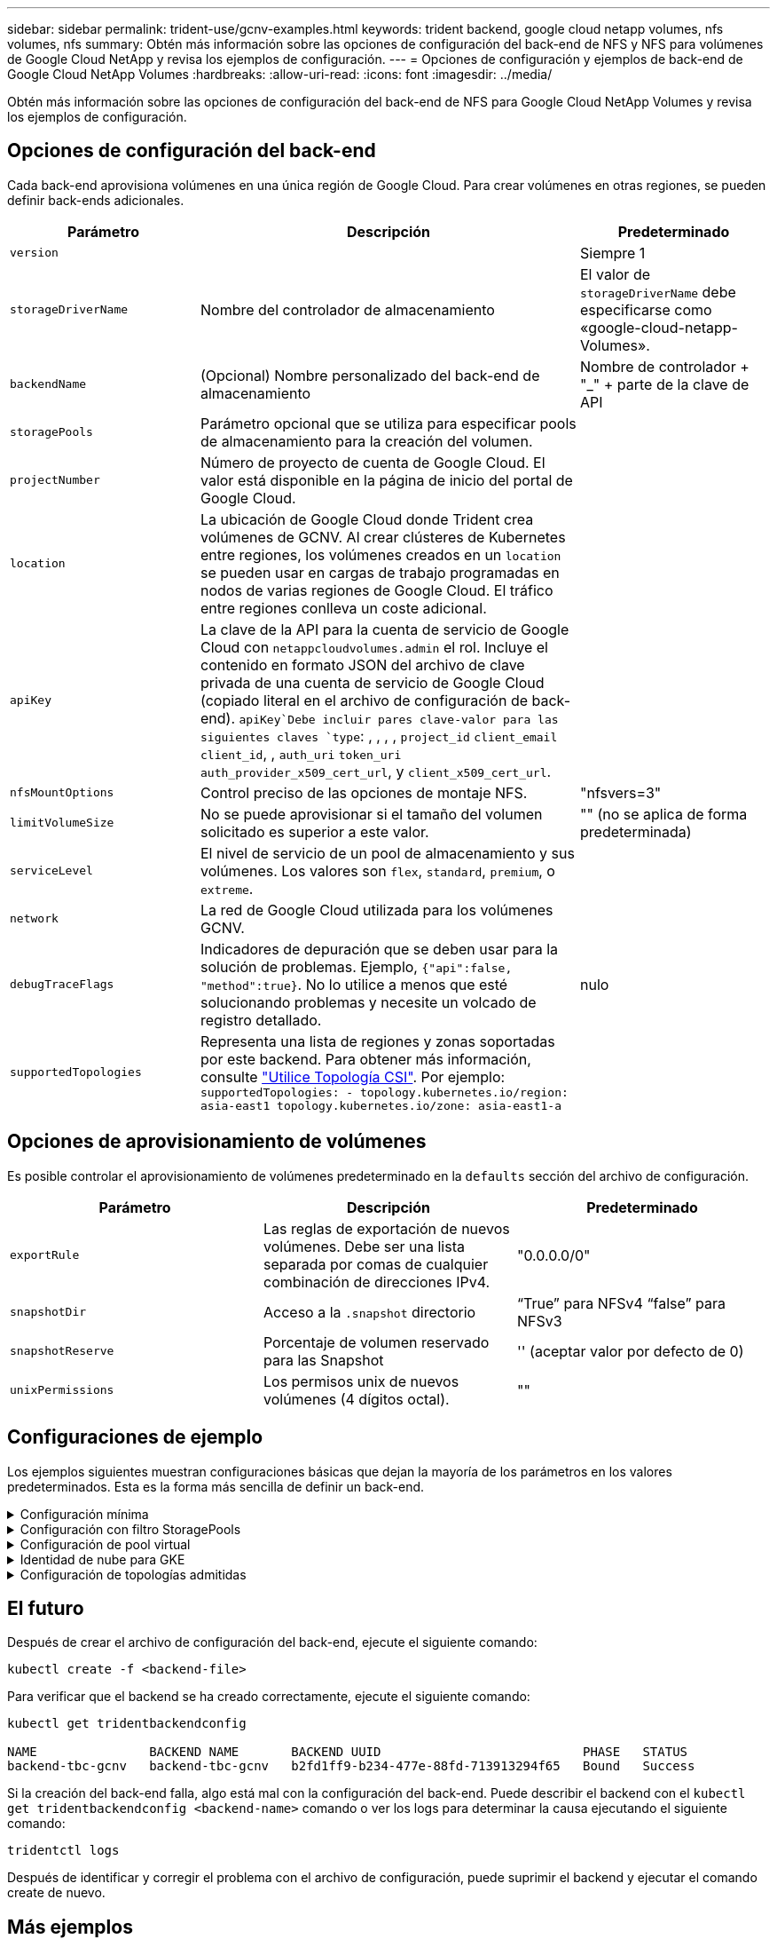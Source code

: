 ---
sidebar: sidebar 
permalink: trident-use/gcnv-examples.html 
keywords: trident backend, google cloud netapp volumes, nfs volumes, nfs 
summary: Obtén más información sobre las opciones de configuración del back-end de NFS y NFS para volúmenes de Google Cloud NetApp y revisa los ejemplos de configuración. 
---
= Opciones de configuración y ejemplos de back-end de Google Cloud NetApp Volumes
:hardbreaks:
:allow-uri-read: 
:icons: font
:imagesdir: ../media/


[role="lead"]
Obtén más información sobre las opciones de configuración del back-end de NFS para Google Cloud NetApp Volumes y revisa los ejemplos de configuración.



== Opciones de configuración del back-end

Cada back-end aprovisiona volúmenes en una única región de Google Cloud. Para crear volúmenes en otras regiones, se pueden definir back-ends adicionales.

[cols="1, 2, 1"]
|===
| Parámetro | Descripción | Predeterminado 


| `version` |  | Siempre 1 


| `storageDriverName` | Nombre del controlador de almacenamiento | El valor de `storageDriverName` debe especificarse como «google-cloud-netapp-Volumes». 


| `backendName` | (Opcional) Nombre personalizado del back-end de almacenamiento | Nombre de controlador + "_" + parte de la clave de API 


| `storagePools` | Parámetro opcional que se utiliza para especificar pools de almacenamiento para la creación del volumen. |  


| `projectNumber` | Número de proyecto de cuenta de Google Cloud. El valor está disponible en la página de inicio del portal de Google Cloud. |  


| `location` | La ubicación de Google Cloud donde Trident crea volúmenes de GCNV. Al crear clústeres de Kubernetes entre regiones, los volúmenes creados en un `location` se pueden usar en cargas de trabajo programadas en nodos de varias regiones de Google Cloud. El tráfico entre regiones conlleva un coste adicional. |  


| `apiKey` | La clave de la API para la cuenta de servicio de Google Cloud con `netappcloudvolumes.admin` el rol. Incluye el contenido en formato JSON del archivo de clave privada de una cuenta de servicio de Google Cloud (copiado literal en el archivo de configuración de back-end).  `apiKey`Debe incluir pares clave-valor para las siguientes claves `type`: , , , , `project_id` `client_email` `client_id`, , `auth_uri` `token_uri` `auth_provider_x509_cert_url`, y `client_x509_cert_url`. |  


| `nfsMountOptions` | Control preciso de las opciones de montaje NFS. | "nfsvers=3" 


| `limitVolumeSize` | No se puede aprovisionar si el tamaño del volumen solicitado es superior a este valor. | "" (no se aplica de forma predeterminada) 


| `serviceLevel` | El nivel de servicio de un pool de almacenamiento y sus volúmenes. Los valores son `flex`, `standard`, `premium`, o `extreme`. |  


| `network` | La red de Google Cloud utilizada para los volúmenes GCNV. |  


| `debugTraceFlags` | Indicadores de depuración que se deben usar para la solución de problemas. Ejemplo, `{"api":false, "method":true}`. No lo utilice a menos que esté solucionando problemas y necesite un volcado de registro detallado. | nulo 


| `supportedTopologies` | Representa una lista de regiones y zonas soportadas por este backend. Para obtener más información, consulte link:../trident-use/csi-topology.html["Utilice Topología CSI"]. Por ejemplo:
`supportedTopologies:
- topology.kubernetes.io/region: asia-east1
  topology.kubernetes.io/zone: asia-east1-a` |  
|===


== Opciones de aprovisionamiento de volúmenes

Es posible controlar el aprovisionamiento de volúmenes predeterminado en la `defaults` sección del archivo de configuración.

[cols=",,"]
|===
| Parámetro | Descripción | Predeterminado 


| `exportRule` | Las reglas de exportación de nuevos volúmenes. Debe ser una lista separada por comas de cualquier combinación de direcciones IPv4. | "0.0.0.0/0" 


| `snapshotDir` | Acceso a la `.snapshot` directorio | “True” para NFSv4 “false” para NFSv3 


| `snapshotReserve` | Porcentaje de volumen reservado para las Snapshot | '' (aceptar valor por defecto de 0) 


| `unixPermissions` | Los permisos unix de nuevos volúmenes (4 dígitos octal). | "" 
|===


== Configuraciones de ejemplo

Los ejemplos siguientes muestran configuraciones básicas que dejan la mayoría de los parámetros en los valores predeterminados. Esta es la forma más sencilla de definir un back-end.

.Configuración mínima
[%collapsible]
====
Ésta es la configuración mínima absoluta del back-end. Con esta configuración, Trident detecta todos sus pools de almacenamiento delegados a volúmenes de Google Cloud NetApp en la ubicación configurada y coloca volúmenes nuevos en uno de esos pools de forma aleatoria. Dado que `nasType` se omite, `nfs` se aplica el valor predeterminado y el back-end se aprovisionará para los volúmenes de NFS.

Esta configuración es ideal cuando solo vas a empezar a usar Google Cloud NetApp Volumes e intentarlo, pero en la práctica probablemente necesites proporcionar un ámbito adicional para los volúmenes que aprovisionas.

[listing]
----
---

apiVersion: v1
kind: Secret
metadata:
  name: backend-tbc-gcnv-secret
type: Opaque
stringData:
  private_key_id: 'f2cb6ed6d7cc10c453f7d3406fc700c5df0ab9ec'
  private_key: |
    -----BEGIN PRIVATE KEY-----\n
    znHczZsrrtHisIsAbOguSaPIKeyAZNchRAGzlzZE4jK3bl/qp8B4Kws8zX5ojY9m\n
    znHczZsrrtHisIsAbOguSaPIKeyAZNchRAGzlzZE4jK3bl/qp8B4Kws8zX5ojY9m\n
    znHczZsrrtHisIsAbOguSaPIKeyAZNchRAGzlzZE4jK3bl/qp8B4Kws8zX5ojY9m\n
    znHczZsrrtHisIsAbOguSaPIKeyAZNchRAGzlzZE4jK3bl/qp8B4Kws8zX5ojY9m\n
    znHczZsrrtHisIsAbOguSaPIKeyAZNchRAGzlzZE4jK3bl/qp8B4Kws8zX5ojY9m\n
    znHczZsrrtHisIsAbOguSaPIKeyAZNchRAGzlzZE4jK3bl/qp8B4Kws8zX5ojY9m\n
    znHczZsrrtHisIsAbOguSaPIKeyAZNchRAGzlzZE4jK3bl/qp8B4Kws8zX5ojY9m\n
    znHczZsrrtHisIsAbOguSaPIKeyAZNchRAGzlzZE4jK3bl/qp8B4Kws8zX5ojY9m\n
    znHczZsrrtHisIsAbOguSaPIKeyAZNchRAGzlzZE4jK3bl/qp8B4Kws8zX5ojY9m\n
    znHczZsrrtHisIsAbOguSaPIKeyAZNchRAGzlzZE4jK3bl/qp8B4Kws8zX5ojY9m\n
    znHczZsrrtHisIsAbOguSaPIKeyAZNchRAGzlzZE4jK3bl/qp8B4Kws8zX5ojY9m\n
    znHczZsrrtHisIsAbOguSaPIKeyAZNchRAGzlzZE4jK3bl/qp8B4Kws8zX5ojY9m\n
    znHczZsrrtHisIsAbOguSaPIKeyAZNchRAGzlzZE4jK3bl/qp8B4Kws8zX5ojY9m\n
    znHczZsrrtHisIsAbOguSaPIKeyAZNchRAGzlzZE4jK3bl/qp8B4Kws8zX5ojY9m\n
    znHczZsrrtHisIsAbOguSaPIKeyAZNchRAGzlzZE4jK3bl/qp8B4Kws8zX5ojY9m\n
    znHczZsrrtHisIsAbOguSaPIKeyAZNchRAGzlzZE4jK3bl/qp8B4Kws8zX5ojY9m\n
    znHczZsrrtHisIsAbOguSaPIKeyAZNchRAGzlzZE4jK3bl/qp8B4Kws8zX5ojY9m\n
    znHczZsrrtHisIsAbOguSaPIKeyAZNchRAGzlzZE4jK3bl/qp8B4Kws8zX5ojY9m\n
    znHczZsrrtHisIsAbOguSaPIKeyAZNchRAGzlzZE4jK3bl/qp8B4Kws8zX5ojY9m\n
    znHczZsrrtHisIsAbOguSaPIKeyAZNchRAGzlzZE4jK3bl/qp8B4Kws8zX5ojY9m\n
    znHczZsrrtHisIsAbOguSaPIKeyAZNchRAGzlzZE4jK3bl/qp8B4Kws8zX5ojY9m\n
    znHczZsrrtHisIsAbOguSaPIKeyAZNchRAGzlzZE4jK3bl/qp8B4Kws8zX5ojY9m\n
    znHczZsrrtHisIsAbOguSaPIKeyAZNchRAGzlzZE4jK3bl/qp8B4Kws8zX5ojY9m\n
    znHczZsrrtHisIsAbOguSaPIKeyAZNchRAGzlzZE4jK3bl/qp8B4Kws8zX5ojY9m\n
    znHczZsrrtHisIsAbOguSaPIKeyAZNchRAGzlzZE4jK3bl/qp8B4Kws8zX5ojY9m\n
    XsYg6gyxy4zq7OlwWgLwGa==\n
    -----END PRIVATE KEY-----\n

---

apiVersion: trident.netapp.io/v1
kind: TridentBackendConfig
metadata:
  name: backend-tbc-gcnv
spec:
  version: 1
  storageDriverName: google-cloud-netapp-volumes
  projectNumber: '123455380079'
  location: europe-west6
  serviceLevel: premium
  apiKey:
    type: service_account
    project_id: my-gcnv-project
    client_email: myproject-prod@my-gcnv-project.iam.gserviceaccount.com
    client_id: '103346282737811234567'
    auth_uri: https://accounts.google.com/o/oauth2/auth
    token_uri: https://oauth2.googleapis.com/token
    auth_provider_x509_cert_url: https://www.googleapis.com/oauth2/v1/certs
    client_x509_cert_url: https://www.googleapis.com/robot/v1/metadata/x509/myproject-prod%40my-gcnv-project.iam.gserviceaccount.com
  credentials:
    name: backend-tbc-gcnv-secret
----
====
.Configuración con filtro StoragePools
[%collapsible]
====
[listing]
----

apiVersion: v1
kind: Secret
metadata:
  name: backend-tbc-gcnv-secret
type: Opaque
stringData:
  private_key_id: 'f2cb6ed6d7cc10c453f7d3406fc700c5df0ab9ec'
  private_key: |
    -----BEGIN PRIVATE KEY-----
    znHczZsrrtHisIsAbOguSaPIKeyAZNchRAGzlzZE4jK3bl/qp8B4Kws8zX5ojY9m
    znHczZsrrtHisIsAbOguSaPIKeyAZNchRAGzlzZE4jK3bl/qp8B4Kws8zX5ojY9m
    znHczZsrrtHisIsAbOguSaPIKeyAZNchRAGzlzZE4jK3bl/qp8B4Kws8zX5ojY9m
    znHczZsrrtHisIsAbOguSaPIKeyAZNchRAGzlzZE4jK3bl/qp8B4Kws8zX5ojY9m
    znHczZsrrtHisIsAbOguSaPIKeyAZNchRAGzlzZE4jK3bl/qp8B4Kws8zX5ojY9m
    znHczZsrrtHisIsAbOguSaPIKeyAZNchRAGzlzZE4jK3bl/qp8B4Kws8zX5ojY9m
    znHczZsrrtHisIsAbOguSaPIKeyAZNchRAGzlzZE4jK3bl/qp8B4Kws8zX5ojY9m
    znHczZsrrtHisIsAbOguSaPIKeyAZNchRAGzlzZE4jK3bl/qp8B4Kws8zX5ojY9m
    znHczZsrrtHisIsAbOguSaPIKeyAZNchRAGzlzZE4jK3bl/qp8B4Kws8zX5ojY9m
    znHczZsrrtHisIsAbOguSaPIKeyAZNchRAGzlzZE4jK3bl/qp8B4Kws8zX5ojY9m
    znHczZsrrtHisIsAbOguSaPIKeyAZNchRAGzlzZE4jK3bl/qp8B4Kws8zX5ojY9m
    znHczZsrrtHisIsAbOguSaPIKeyAZNchRAGzlzZE4jK3bl/qp8B4Kws8zX5ojY9m
    znHczZsrrtHisIsAbOguSaPIKeyAZNchRAGzlzZE4jK3bl/qp8B4Kws8zX5ojY9m
    znHczZsrrtHisIsAbOguSaPIKeyAZNchRAGzlzZE4jK3bl/qp8B4Kws8zX5ojY9m
    znHczZsrrtHisIsAbOguSaPIKeyAZNchRAGzlzZE4jK3bl/qp8B4Kws8zX5ojY9m
    znHczZsrrtHisIsAbOguSaPIKeyAZNchRAGzlzZE4jK3bl/qp8B4Kws8zX5ojY9m
    znHczZsrrtHisIsAbOguSaPIKeyAZNchRAGzlzZE4jK3bl/qp8B4Kws8zX5ojY9m
    znHczZsrrtHisIsAbOguSaPIKeyAZNchRAGzlzZE4jK3bl/qp8B4Kws8zX5ojY9m
    znHczZsrrtHisIsAbOguSaPIKeyAZNchRAGzlzZE4jK3bl/qp8B4Kws8zX5ojY9m
    znHczZsrrtHisIsAbOguSaPIKeyAZNchRAGzlzZE4jK3bl/qp8B4Kws8zX5ojY9m
    znHczZsrrtHisIsAbOguSaPIKeyAZNchRAGzlzZE4jK3bl/qp8B4Kws8zX5ojY9m
    znHczZsrrtHisIsAbOguSaPIKeyAZNchRAGzlzZE4jK3bl/qp8B4Kws8zX5ojY9m
    znHczZsrrtHisIsAbOguSaPIKeyAZNchRAGzlzZE4jK3bl/qp8B4Kws8zX5ojY9m
    znHczZsrrtHisIsAbOguSaPIKeyAZNchRAGzlzZE4jK3bl/qp8B4Kws8zX5ojY9m
    znHczZsrrtHisIsAbOguSaPIKeyAZNchRAGzlzZE4jK3bl/qp8B4Kws8zX5ojY9m
    XsYg6gyxy4zq7OlwWgLwGa==
    -----END PRIVATE KEY-----

---

apiVersion: trident.netapp.io/v1
kind: TridentBackendConfig
metadata:
  name: backend-tbc-gcnv
spec:
  version: 1
  storageDriverName: google-cloud-netapp-volumes
  projectNumber: '123455380079'
  location: europe-west6
  serviceLevel: premium
  storagePools:
  - premium-pool1-europe-west6
  - premium-pool2-europe-west6
  apiKey:
    type: service_account
    project_id: my-gcnv-project
    client_email: myproject-prod@my-gcnv-project.iam.gserviceaccount.com
    client_id: '103346282737811234567'
    auth_uri: https://accounts.google.com/o/oauth2/auth
    token_uri: https://oauth2.googleapis.com/token
    auth_provider_x509_cert_url: https://www.googleapis.com/oauth2/v1/certs
    client_x509_cert_url: https://www.googleapis.com/robot/v1/metadata/x509/myproject-prod%40my-gcnv-project.iam.gserviceaccount.com
  credentials:
    name: backend-tbc-gcnv-secret

----
====
.Configuración de pool virtual
[%collapsible]
====
Esta configuración de backend define varios pools virtuales en un único archivo. Los pools virtuales se definen en `storage` la sección. Son útiles cuando tienes varios pools de almacenamiento que admiten diferentes niveles de servicio y deseas crear clases de almacenamiento en Kubernetes que las representen. Las etiquetas de pools virtuales se utilizan para diferenciar los pools. Por ejemplo, en el ejemplo que aparece a continuación `performance` , se utiliza la etiqueta y `serviceLevel` el tipo para diferenciar los pools virtuales.

También puede configurar algunos valores predeterminados para que sean aplicables a todos los pools virtuales y sobrescribir los valores predeterminados de los pools virtuales individuales. En el siguiente ejemplo, `snapshotReserve` y `exportRule` sirven como valores predeterminados para todos los pools virtuales.

Para obtener más información, consulte link:../trident-concepts/virtual-storage-pool.html["Pools virtuales"].

[listing]
----
---

apiVersion: v1
kind: Secret
metadata:
  name: backend-tbc-gcnv-secret
type: Opaque
stringData:
  private_key_id: 'f2cb6ed6d7cc10c453f7d3406fc700c5df0ab9ec'
  private_key: |
    -----BEGIN PRIVATE KEY-----
    znHczZsrrtHisIsAbOguSaPIKeyAZNchRAGzlzZE4jK3bl/qp8B4Kws8zX5ojY9m
    znHczZsrrtHisIsAbOguSaPIKeyAZNchRAGzlzZE4jK3bl/qp8B4Kws8zX5ojY9m
    znHczZsrrtHisIsAbOguSaPIKeyAZNchRAGzlzZE4jK3bl/qp8B4Kws8zX5ojY9m
    znHczZsrrtHisIsAbOguSaPIKeyAZNchRAGzlzZE4jK3bl/qp8B4Kws8zX5ojY9m
    znHczZsrrtHisIsAbOguSaPIKeyAZNchRAGzlzZE4jK3bl/qp8B4Kws8zX5ojY9m
    znHczZsrrtHisIsAbOguSaPIKeyAZNchRAGzlzZE4jK3bl/qp8B4Kws8zX5ojY9m
    znHczZsrrtHisIsAbOguSaPIKeyAZNchRAGzlzZE4jK3bl/qp8B4Kws8zX5ojY9m
    znHczZsrrtHisIsAbOguSaPIKeyAZNchRAGzlzZE4jK3bl/qp8B4Kws8zX5ojY9m
    znHczZsrrtHisIsAbOguSaPIKeyAZNchRAGzlzZE4jK3bl/qp8B4Kws8zX5ojY9m
    znHczZsrrtHisIsAbOguSaPIKeyAZNchRAGzlzZE4jK3bl/qp8B4Kws8zX5ojY9m
    znHczZsrrtHisIsAbOguSaPIKeyAZNchRAGzlzZE4jK3bl/qp8B4Kws8zX5ojY9m
    znHczZsrrtHisIsAbOguSaPIKeyAZNchRAGzlzZE4jK3bl/qp8B4Kws8zX5ojY9m
    znHczZsrrtHisIsAbOguSaPIKeyAZNchRAGzlzZE4jK3bl/qp8B4Kws8zX5ojY9m
    znHczZsrrtHisIsAbOguSaPIKeyAZNchRAGzlzZE4jK3bl/qp8B4Kws8zX5ojY9m
    znHczZsrrtHisIsAbOguSaPIKeyAZNchRAGzlzZE4jK3bl/qp8B4Kws8zX5ojY9m
    znHczZsrrtHisIsAbOguSaPIKeyAZNchRAGzlzZE4jK3bl/qp8B4Kws8zX5ojY9m
    znHczZsrrtHisIsAbOguSaPIKeyAZNchRAGzlzZE4jK3bl/qp8B4Kws8zX5ojY9m
    znHczZsrrtHisIsAbOguSaPIKeyAZNchRAGzlzZE4jK3bl/qp8B4Kws8zX5ojY9m
    znHczZsrrtHisIsAbOguSaPIKeyAZNchRAGzlzZE4jK3bl/qp8B4Kws8zX5ojY9m
    znHczZsrrtHisIsAbOguSaPIKeyAZNchRAGzlzZE4jK3bl/qp8B4Kws8zX5ojY9m
    znHczZsrrtHisIsAbOguSaPIKeyAZNchRAGzlzZE4jK3bl/qp8B4Kws8zX5ojY9m
    znHczZsrrtHisIsAbOguSaPIKeyAZNchRAGzlzZE4jK3bl/qp8B4Kws8zX5ojY9m
    znHczZsrrtHisIsAbOguSaPIKeyAZNchRAGzlzZE4jK3bl/qp8B4Kws8zX5ojY9m
    znHczZsrrtHisIsAbOguSaPIKeyAZNchRAGzlzZE4jK3bl/qp8B4Kws8zX5ojY9m
    znHczZsrrtHisIsAbOguSaPIKeyAZNchRAGzlzZE4jK3bl/qp8B4Kws8zX5ojY9m
    XsYg6gyxy4zq7OlwWgLwGa==
    -----END PRIVATE KEY-----

---

apiVersion: trident.netapp.io/v1
kind: TridentBackendConfig
metadata:
  name: backend-tbc-gcnv
spec:
  version: 1
  storageDriverName: google-cloud-netapp-volumes
  projectNumber: '123455380079'
  location: europe-west6
  apiKey:
    type: service_account
    project_id: my-gcnv-project
    client_email: myproject-prod@my-gcnv-project.iam.gserviceaccount.com
    client_id: '103346282737811234567'
    auth_uri: https://accounts.google.com/o/oauth2/auth
    token_uri: https://oauth2.googleapis.com/token
    auth_provider_x509_cert_url: https://www.googleapis.com/oauth2/v1/certs
    client_x509_cert_url: https://www.googleapis.com/robot/v1/metadata/x509/myproject-prod%40my-gcnv-project.iam.gserviceaccount.com
  credentials:
    name: backend-tbc-gcnv-secret
  defaults:
    snapshotReserve: '10'
    exportRule: 10.0.0.0/24
  storage:
    - labels:
        performance: extreme
      serviceLevel: extreme
      defaults:
        snapshotReserve: '5'
        exportRule: 0.0.0.0/0
    - labels:
        performance: premium
      serviceLevel: premium
    - labels:
        performance: standard
      serviceLevel: standard
----
====
.Identidad de nube para GKE
[%collapsible]
====
[listing]
----
apiVersion: trident.netapp.io/v1
kind: TridentBackendConfig
metadata:
  name: backend-tbc-gcp-gcnv
spec:
  version: 1
  storageDriverName: google-cloud-netapp-volumes
  projectNumber: '012345678901'
  network: gcnv-network
  location: us-west2
  serviceLevel: Premium
  storagePool: pool-premium1
----
====
.Configuración de topologías admitidas
[%collapsible]
====
Trident facilita el aprovisionamiento de volúmenes para cargas de trabajo según regiones y zonas de disponibilidad. El `supportedTopologies` bloque en esta configuración de backend se utiliza para proporcionar una lista de regiones y zonas por backend. Los valores de región y zona especificados aquí deben coincidir con los valores de región y zona de las etiquetas de cada nodo de clúster de Kubernetes. Estas regiones y zonas representan la lista de valores permitidos que se pueden proporcionar en una clase de almacenamiento. Para las clases de almacenamiento que contienen un subconjunto de las regiones y zonas proporcionadas en un backend, Trident crea volúmenes en la región y zona mencionadas. Para obtener más información, consulte link:../trident-use/csi-topology.html["Utilice Topología CSI"].

[listing]
----
---
version: 1
storageDriverName: google-cloud-netapp-volumes
subscriptionID: 9f87c765-4774-fake-ae98-a721add45451
tenantID: 68e4f836-edc1-fake-bff9-b2d865ee56cf
clientID: dd043f63-bf8e-fake-8076-8de91e5713aa
clientSecret: SECRET
location: asia-east1
serviceLevel: flex
supportedTopologies:
- topology.kubernetes.io/region: asia-east1
  topology.kubernetes.io/zone: asia-east1-a
- topology.kubernetes.io/region: asia-east1
  topology.kubernetes.io/zone: asia-east1-b
----
====


== El futuro

Después de crear el archivo de configuración del back-end, ejecute el siguiente comando:

[listing]
----
kubectl create -f <backend-file>
----
Para verificar que el backend se ha creado correctamente, ejecute el siguiente comando:

[listing]
----
kubectl get tridentbackendconfig

NAME               BACKEND NAME       BACKEND UUID                           PHASE   STATUS
backend-tbc-gcnv   backend-tbc-gcnv   b2fd1ff9-b234-477e-88fd-713913294f65   Bound   Success
----
Si la creación del back-end falla, algo está mal con la configuración del back-end. Puede describir el backend con el `kubectl get tridentbackendconfig <backend-name>` comando o ver los logs para determinar la causa ejecutando el siguiente comando:

[listing]
----
tridentctl logs
----
Después de identificar y corregir el problema con el archivo de configuración, puede suprimir el backend y ejecutar el comando create de nuevo.



== Más ejemplos



=== Ejemplos de definición de la clase de almacenamiento

La siguiente es una definición básica `StorageClass` que hace referencia al backend anterior.

[listing]
----
apiVersion: storage.k8s.io/v1
kind: StorageClass
metadata:
  name: gcnv-nfs-sc
provisioner: csi.trident.netapp.io
parameters:
  backendType: "google-cloud-netapp-volumes"

----
*Ejemplo de definiciones usando el `parameter.selector` campo:*

Mediante el uso `parameter.selector` de puede especificar para cada uno `StorageClass` de los link:../trident-concepts/virtual-storage-pool.html["pool virtual"] que se utiliza para alojar un volumen. Los aspectos definidos en el pool elegido serán el volumen.

[listing]
----
apiVersion: storage.k8s.io/v1
kind: StorageClass
metadata:
  name: extreme-sc
provisioner: csi.trident.netapp.io
parameters:
  selector: "performance=extreme"
  backendType: "google-cloud-netapp-volumes"
---
apiVersion: storage.k8s.io/v1
kind: StorageClass
metadata:
  name: premium-sc
provisioner: csi.trident.netapp.io
parameters:
  selector: "performance=premium"
  backendType: "google-cloud-netapp-volumes"
---
apiVersion: storage.k8s.io/v1
kind: StorageClass
metadata:
  name: standard-sc
provisioner: csi.trident.netapp.io
parameters:
  selector: "performance=standard"
  backendType: "google-cloud-netapp-volumes"

----
Para obtener más información sobre las clases de almacenamiento, consulte link:../trident-use/create-stor-class.html["Cree una clase de almacenamiento"^].



=== Ejemplo de definición de PVC

[listing]
----
kind: PersistentVolumeClaim
apiVersion: v1
metadata:
  name: gcnv-nfs-pvc
spec:
  accessModes:
    - ReadWriteMany
  resources:
    requests:
      storage: 100Gi
  storageClassName: gcnv-nfs-sc

----
Para verificar si la RVP está vinculada, ejecute el siguiente comando:

[listing]
----
kubectl get pvc gcnv-nfs-pvc

NAME          STATUS   VOLUME                                    CAPACITY  ACCESS MODES   STORAGECLASS AGE
gcnv-nfs-pvc  Bound    pvc-b00f2414-e229-40e6-9b16-ee03eb79a213  100Gi     RWX            gcnv-nfs-sc  1m

----